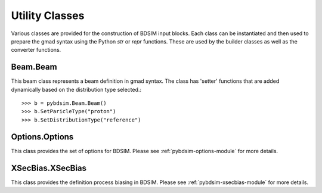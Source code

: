 ===============
Utility Classes
===============

Various classes are provided for the construction of BDSIM input blocks. Each class
can be instantiated and then used to prepare the gmad syntax using the Python
`str` or `repr` functions. These are used by the builder classes as well as the
converter functions.

Beam.Beam
---------

This beam class represents a beam definition in gmad syntax. The class has 'setter'
functions that are added dynamically based on the distribution type selected.::

  >>> b = pybdsim.Beam.Beam()
  >>> b.SetParicleType("proton")
  >>> b.SetDistributionType("reference")


Options.Options
---------------

This class provides the set of options for BDSIM. Please see
:ref:`pybdsim-options-module` for more details.

XSecBias.XSecBias
-----------------

This class provides the definition process biasing in BDSIM. Please see
:ref:`pybdsim-xsecbias-module` for more details.
